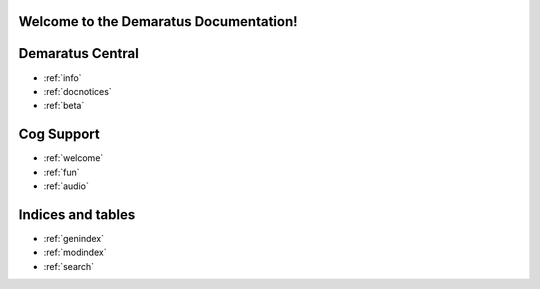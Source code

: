 .. _main:

Welcome to the Demaratus Documentation!
=============================================

Demaratus Central
==================
* :ref:`info`
* :ref:`docnotices`
* :ref:`beta`

Cog Support
==================

* :ref:`welcome`
* :ref:`fun`
* :ref:`audio`

Indices and tables
==================

* :ref:`genindex`
* :ref:`modindex`
* :ref:`search`

